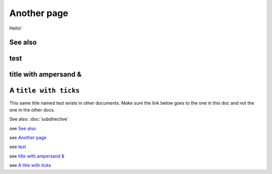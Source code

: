
.. url:: magic-link

Another page
============

Hello!

See also
--------

test
----

title with ampersand &
----------------------

A ``title with ticks``
----------------------

This same title named test exists in other documents. Make sure the link below goes to the one
in this doc and not the one in the other docs.

See also: :doc:`subdirective`

see `See also`_

see `Another page`_

see `test`_

see `title with ampersand &`_

see `A title with ticks`_

